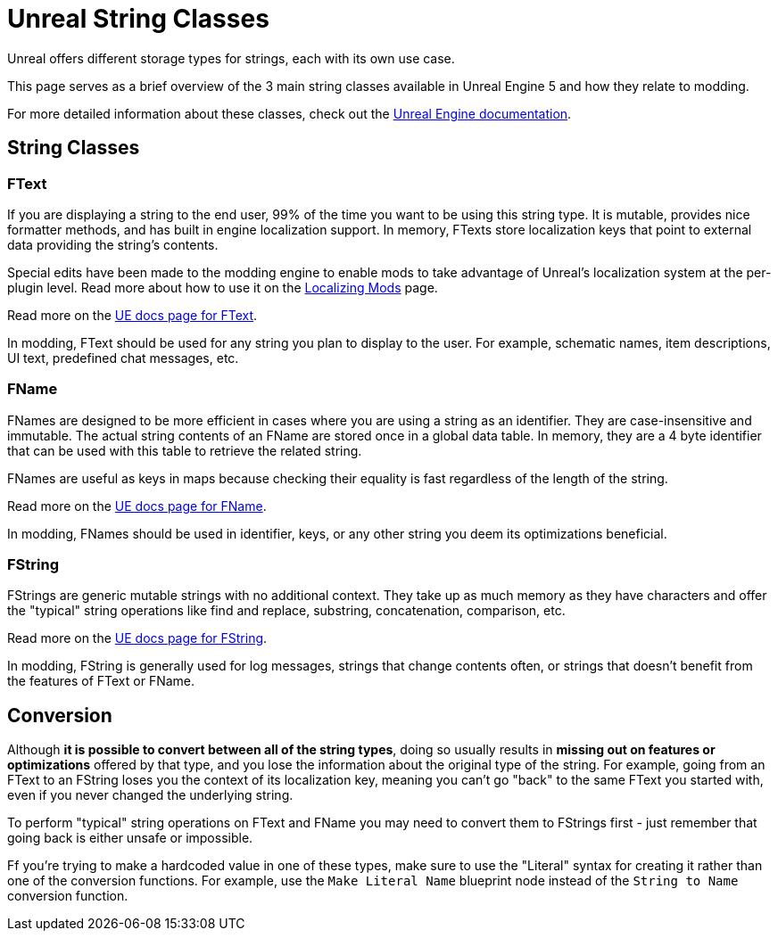 # Unreal String Classes

Unreal offers different storage types for strings, each with its own use case.

This page serves as a brief overview of the 3 main string classes available in Unreal Engine 5
and how they relate to modding.

For more detailed information about these classes, check out the
https://dev.epicgames.com/documentation/en-us/unreal-engine/string-handling-in-unreal-engine?application_version=5.2[Unreal Engine documentation].

## String Classes

### FText

If you are displaying a string to the end user, 99% of the time you want to be using this string type.
It is mutable, provides nice formatter methods, and has built in engine localization support.
In memory, FTexts store localization keys that point to external data providing the string's contents.

Special edits have been made to the modding engine to enable mods to take advantage of Unreal's localization system at the per-plugin level.
Read more about how to use it on the xref:Development/Localization.adoc[Localizing Mods] page.

Read more on the
https://dev.epicgames.com/documentation/en-us/unreal-engine/ftext-in-unreal-engine?application_version=5.2[UE docs page for FText].

In modding, FText should be used for any string you plan to display to the user.
For example, schematic names, item descriptions, UI text, predefined chat messages, etc.

### FName

FNames are designed to be more efficient in cases where you are using a string as an identifier.
They are case-insensitive and immutable.
The actual string contents of an FName are stored once in a global data table.
In memory, they are a 4 byte identifier that can be used with this table to retrieve the related string.

FNames are useful as keys in maps because checking their equality is fast regardless of the length of the string.

Read more on the
https://dev.epicgames.com/documentation/en-us/unreal-engine/ftext-in-unreal-engine?application_version=5.2[UE docs page for FName].

In modding, FNames should be used in identifier, keys, or any other string you deem its optimizations beneficial.

### FString

FStrings are generic mutable strings with no additional context.
They take up as much memory as they have characters and offer the "typical" string operations like find and replace, substring, concatenation, comparison, etc.

Read more on the
https://dev.epicgames.com/documentation/en-us/unreal-engine/fstring-in-unreal-engine?application_version=5.2[UE docs page for FString].

In modding, FString is generally used for log messages, strings that change contents often, or strings that doesn't benefit from the features of FText or FName.

## Conversion

Although **it is possible to convert between all of the string types**,
doing so usually results in **missing out on features or optimizations** offered by that type,
and you lose the information about the original type of the string.
For example, going from an FText to an FString loses you the context of its localization key,
meaning you can't go "back" to the same FText you started with, even if you never changed the underlying string.

To perform "typical" string operations on FText and FName you may need to convert them to FStrings first
- just remember that going back is either unsafe or impossible.

Ff you're trying to make a hardcoded value in one of these types,
make sure to use the "Literal" syntax for creating it rather than one of the conversion functions.
For example, use the `Make Literal Name` blueprint node instead of the `String to Name` conversion function.
